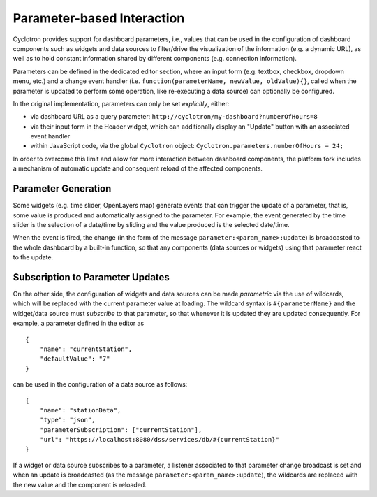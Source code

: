 Parameter-based Interaction
===========================

Cyclotron provides support for dashboard parameters, i.e., values that can be used in the configuration of dashboard components such as widgets and data sources to filter/drive the visualization of the information (e.g. a dynamic URL), as well as to hold constant information shared by different components (e.g. connection information).

Parameters can be defined in the dedicated editor section, where an input form (e.g. textbox, checkbox, dropdown menu, etc.) and a change event handler (i.e. ``function(parameterName, newValue, oldValue){}``, called when the parameter is updated to perform some operation, like re-executing a data source) can optionally be configured.

In the original implementation, parameters can only be set *explicitly*, either:

- via dashboard URL as a query parameter: ``http://cyclotron/my-dashboard?numberOfHours=8``
- via their input form in the Header widget, which can additionally display an "Update" button with an associated event handler
- within JavaScript code, via the global ``Cyclotron`` object: ``Cyclotron.parameters.numberOfHours = 24;``

In order to overcome this limit and allow for more interaction between dashboard components, the platform fork includes a mechanism of automatic update and consequent reload of the affected components.

Parameter Generation
--------------------

Some widgets (e.g. time slider, OpenLayers map) generate events that can trigger the update of a parameter, that is, some value is produced and automatically assigned to the parameter. For example, the event generated by the time slider is the selection of a date/time by sliding and the value produced is the selected date/time.

When the event is fired, the change (in the form of the message ``parameter:<param_name>:update``) is broadcasted to the whole dashboard by a built-in function, so that any components (data sources or widgets) using that parameter react to the update.

Subscription to Parameter Updates
---------------------------------

On the other side, the configuration of widgets and data sources can be made *parametric* via the use of wildcards, which will be replaced with the current parameter value at loading. The wildcard syntax is ``#{parameterName}`` and the widget/data source must *subscribe* to that parameter, so that whenever it is updated they are updated consequently. For example, a parameter defined in the editor as

::

  {
      "name": "currentStation",
      "defaultValue": "7"
  }

can be used in the configuration of a data source as follows:

::

  {
      "name": "stationData",
      "type": "json",
      "parameterSubscription": ["currentStation"],
      "url": "https://localhost:8080/dss/services/db/#{currentStation}"
  }

If a widget or data source subscribes to a parameter, a listener associated to that parameter change broadcast is set and when an update is broadcasted (as the message ``parameter:<param_name>:update``), the wildcards are replaced with the new value and the component is reloaded.
